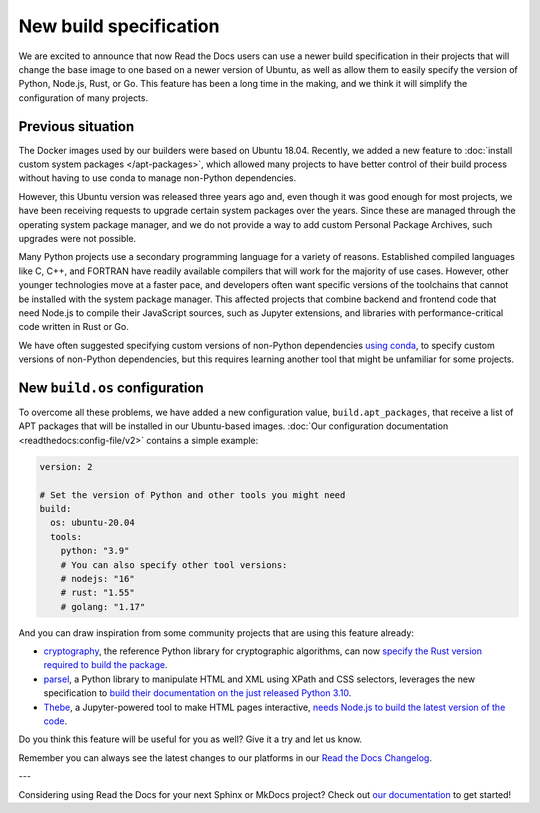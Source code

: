 .. post:: Oct 14, 2021
   :tags: feature, builders
   :author: Juan Luis
   :location: MAD

.. meta::
   :description lang=en:
      You can now use a build image based on Ubuntu 20.04 on Read the Docs
      with some extra features.

New build specification
=======================

We are excited to announce that now Read the Docs users
can use a newer build specification in their projects
that will change the base image to one based on a newer version of Ubuntu,
as well as allow them to easily specify the version of Python, Node.js, Rust, or Go.
This feature has been a long time in the making,
and we think it will simplify the configuration of many projects.

Previous situation
------------------

The Docker images used by our builders were based on Ubuntu 18.04.
Recently, we added a new feature to :doc:`install custom system packages </apt-packages>`,
which allowed many projects to have better control of their build process
without having to use conda to manage non-Python dependencies.

However, this Ubuntu version was released three years ago and,
even though it was good enough for most projects,
we have been receiving requests to upgrade certain system packages over the years.
Since these are managed through the operating system package manager,
and we do not provide a way to add custom Personal Package Archives,
such upgrades were not possible.

Many Python projects use a secondary programming language
for a variety of reasons. Established compiled languages like C, C++, and FORTRAN
have readily available compilers that will work for the majority of use cases.
However, other younger technologies move at a faster pace,
and developers often want specific versions of the toolchains
that cannot be installed with the system package manager.
This affected projects that combine backend and frontend code
that need Node.js to compile their JavaScript sources, such as Jupyter extensions,
and libraries with performance-critical code written in Rust or Go.

We have often suggested specifying custom versions of non-Python dependencies
`using conda <https://docs.readthedocs.io/en/stable/guides/conda.html>`_,
to specify custom versions of non-Python dependencies,
but this requires learning another tool that might be unfamiliar for some projects.

New ``build.os`` configuration
------------------------------

To overcome all these problems, we have added a new configuration value,
``build.apt_packages``, that receive a list of APT packages
that will be installed in our Ubuntu-based images.
:doc:`Our configuration documentation <readthedocs:config-file/v2>`
contains a simple example:

.. code-block:: yaml

   version: 2

   # Set the version of Python and other tools you might need
   build:
     os: ubuntu-20.04
     tools:
       python: "3.9"
       # You can also specify other tool versions:
       # nodejs: "16"
       # rust: "1.55"
       # golang: "1.17"

And you can draw inspiration from some community projects
that are using this feature already:

- `cryptography`_, the reference Python library for cryptographic algorithms,
  can now `specify the Rust version required to build the
  package <https://github.com/pyca/cryptography/blob/c3fcc6759a86bbd847e3da067152ee7d2b88c194/.readthedocs.yml#L10-L15>`_.
- `parsel`_, a Python library to manipulate HTML and XML using XPath and CSS selectors,
  leverages the new specification to `build their documentation on the just released
  Python 3.10 <https://github.com/scrapy/parsel/blob/eb4657934cddb8b44726cda7893852c925bcda3a/.readthedocs.yml#L6-L11>`_.
- `Thebe`_, a Jupyter-powered tool to make HTML pages interactive,
  `needs Node.js to build the latest version of the code <https://github.com/executablebooks/thebe/pull/472>`_.

Do you think this feature will be useful for you as well?
Give it a try and let us know.

.. _cryptography: https://cryptography.io/
.. _parsel: https://parsel.readthedocs.io/
.. _Thebe: https://thebe.readthedocs.io/

Remember you can always see the latest changes to our platforms in our `Read the Docs
Changelog <https://docs.readthedocs.io/page/changelog.html>`_.

---

Considering using Read the Docs for your next Sphinx or MkDocs project?
Check out `our documentation <https://docs.readthedocs.io/>`_ to get started!

